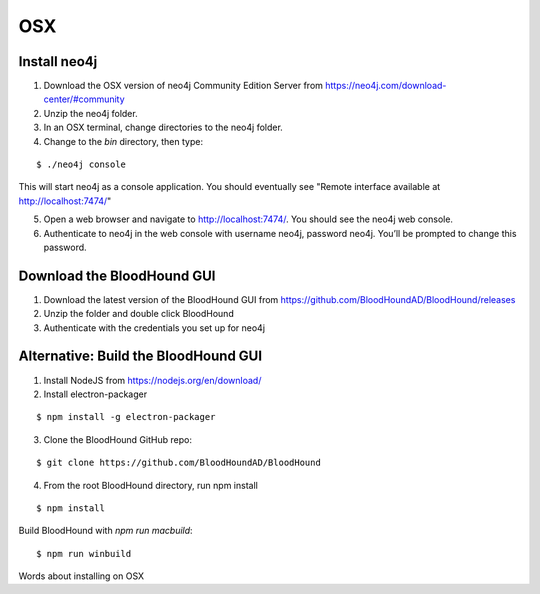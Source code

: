 OSX
===

Install neo4j
^^^^^^^^^^^^^

1. Download the OSX version of neo4j Community Edition Server from https://neo4j.com/download-center/#community

2. Unzip the neo4j folder.

3. In an OSX terminal, change directories to the neo4j folder.

4. Change to the `bin` directory, then type:

::

   $ ./neo4j console

This will start neo4j as a console application. You should eventually see "Remote interface available at http://localhost:7474/"

5. Open a web browser and navigate to http://localhost:7474/. You should see the neo4j web console.

6. Authenticate to neo4j in the web console with username neo4j, password neo4j. You’ll be prompted to change this password.

Download the BloodHound GUI
^^^^^^^^^^^^^^^^^^^^^^^^^^^

1. Download the latest version of the BloodHound GUI from https://github.com/BloodHoundAD/BloodHound/releases

2. Unzip the folder and double click BloodHound

3. Authenticate with the credentials you set up for neo4j

Alternative: Build the BloodHound GUI
^^^^^^^^^^^^^^^^^^^^^^^^^^^^^^^^^^^^^

1. Install NodeJS from https://nodejs.org/en/download/ 

2. Install electron-packager

::

   $ npm install -g electron-packager

3. Clone the BloodHound GitHub repo:

::

   $ git clone https://github.com/BloodHoundAD/BloodHound

4. From the root BloodHound directory, run npm install

::

   $ npm install
Build BloodHound with `npm run macbuild`:

::

   $ npm run winbuild

Words about installing on OSX
